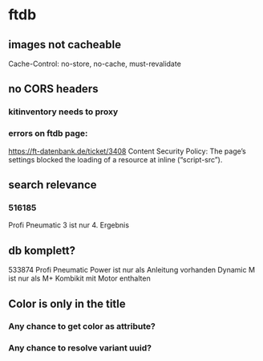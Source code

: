 * ftdb
** images not cacheable
Cache-Control: no-store, no-cache, must-revalidate
** no CORS headers
*** kitinventory needs to proxy
*** errors on ftdb page:
https://ft-datenbank.de/ticket/3408
Content Security Policy: The page’s settings blocked the loading of a resource at inline (“script-src”).
** search relevance
*** 516185
Profi Pneumatic 3 ist nur 4. Ergebnis
** db komplett?
533874 Profi Pneumatic Power ist nur als Anleitung vorhanden
Dynamic M ist nur als M+ Kombikit mit Motor enthalten
** Color is only in the title
*** Any chance to get color as attribute?
*** Any chance to resolve variant uuid?
